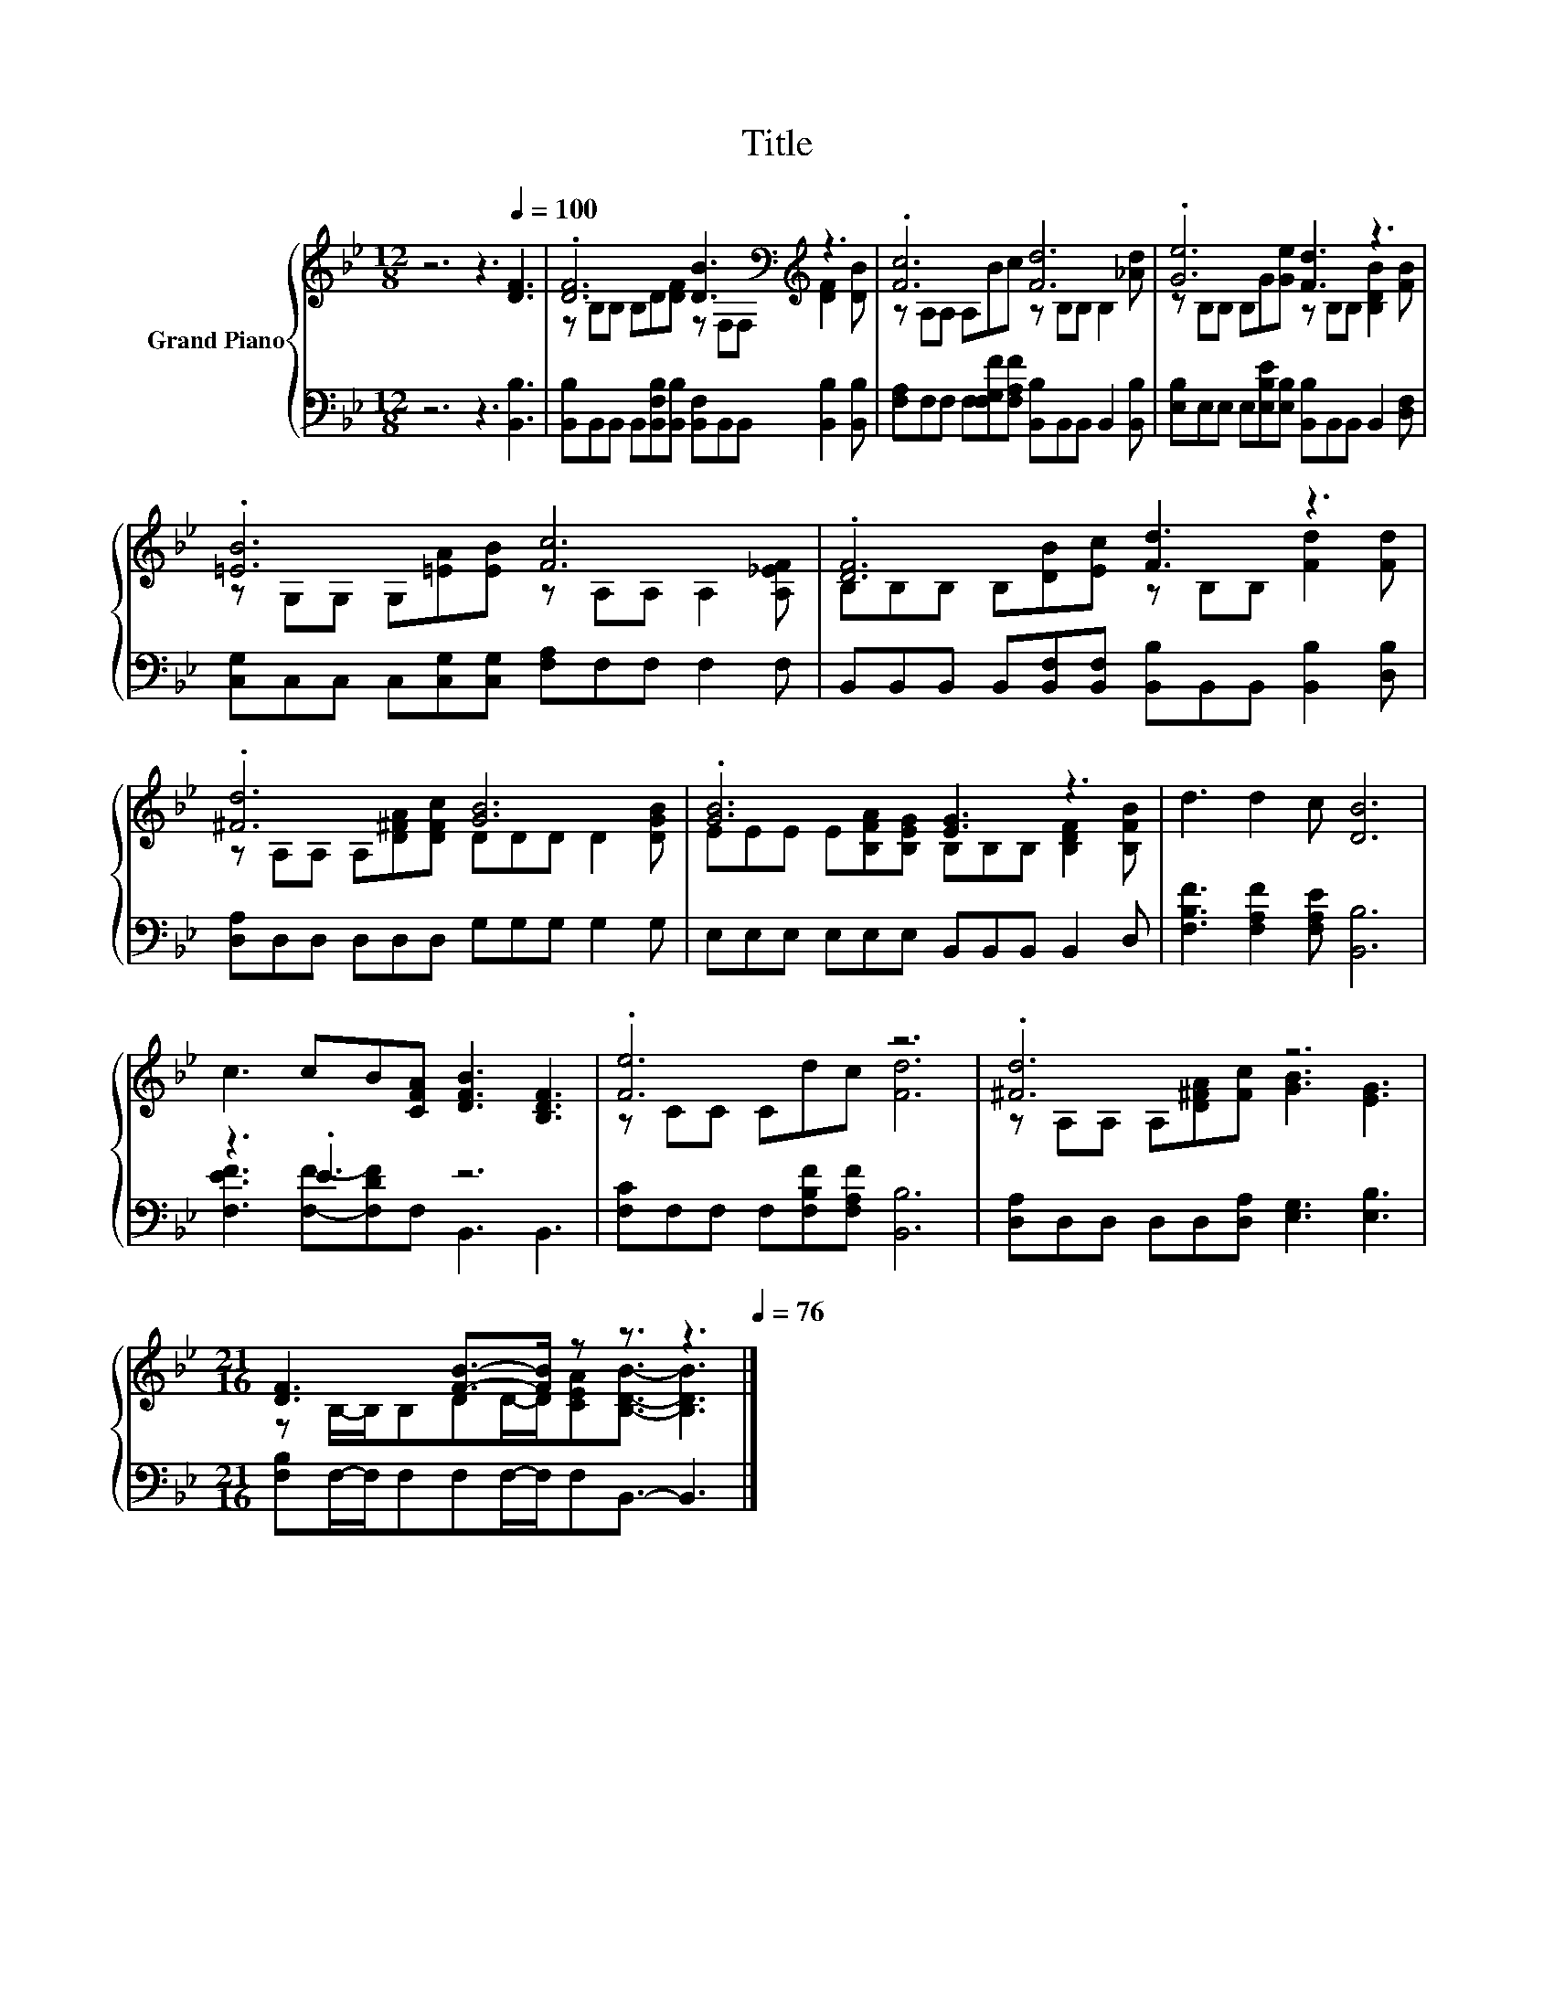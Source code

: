 X:1
T:Title
%%score { ( 1 3 ) | ( 2 4 ) }
L:1/8
M:12/8
K:Bb
V:1 treble nm="Grand Piano"
V:3 treble 
V:2 bass 
V:4 bass 
V:1
 z6 z3[Q:1/4=100] [DF]3 | .[DF]6 [DB]3[K:bass][K:treble] z3 | .[Fc]6 [Fd]6 | .[Ge]6 [Fd]3 z3 | %4
 .[=EB]6 [Fc]6 | .[DF]6 [Fd]3 z3 | .[^Fd]6 [GB]6 | .[GB]6 [EG]3 z3 | d3 d2 c [DB]6 | %9
 c3 cB[CFA] [DFB]3 [B,DF]3 | .[Fe]6 z6 | .[^Fd]6 z6 | %12
[M:21/16] [DF]3 [FB]->[FB] z z3/2 z3[Q:1/4=99][Q:1/4=97][Q:1/4=96][Q:1/4=94][Q:1/4=93][Q:1/4=91][Q:1/4=90][Q:1/4=88][Q:1/4=87][Q:1/4=85][Q:1/4=84][Q:1/4=82][Q:1/4=81][Q:1/4=79][Q:1/4=78][Q:1/4=76] |] %13
V:2
 z6 z3 [B,,B,]3 | [B,,B,]B,,B,, B,,[B,,F,B,][B,,B,] [B,,F,]B,,B,, [B,,B,]2 [B,,B,] | %2
 [F,A,]F,F, F,[F,G,F][F,A,F] [B,,B,]B,,B,, B,,2 [B,,B,] | %3
 [E,B,]E,E, E,[E,B,E][E,B,] [B,,B,]B,,B,, B,,2 [D,F,] | %4
 [C,G,]C,C, C,[C,G,][C,G,] [F,A,]F,F, F,2 F, | %5
 B,,B,,B,, B,,[B,,F,][B,,F,] [B,,B,]B,,B,, [B,,B,]2 [D,B,] | [D,A,]D,D, D,D,D, G,G,G, G,2 G, | %7
 E,E,E, E,E,E, B,,B,,B,, B,,2 D, | [F,B,F]3 [F,A,F]2 [F,A,E] [B,,B,]6 | z3 .E3 z6 | %10
 [F,C]F,F, F,[F,B,F][F,A,F] [B,,B,]6 | [D,A,]D,D, D,D,[D,A,] [E,G,]3 [E,B,]3 | %12
[M:21/16] [F,B,]F,/-F,/F,F,F,/-F,/F,B,,3/2- B,,3 |] %13
V:3
 x12 | z B,B, B,D[DF] z[K:bass] F,F,[K:treble] [DF]2 [DB] | z A,A, A,Bc z B,B, B,2 [_Ad] | %3
 z B,B, B,G[Ge] z B,B, [B,DB]2 [FB] | z G,G, G,[=EA][EB] z A,A, A,2 [A,_EF] | %5
 B,B,B, B,[DB][Ec] z B,B, [Fd]2 [Fd] | z A,A, A,[D^FA][DFc] DDD D2 [DGB] | %7
 EEE E[B,FA][B,EG] B,B,B, [B,DF]2 [B,FB] | x12 | x12 | z CC Cdc [Fd]6 | %11
 z A,A, A,[D^FA][Fc] [GB]3 [EG]3 |[M:21/16] z B,/-B,/B,DD/-D/[CEA][B,DB]3/2- [B,DB]3 |] %13
V:4
 x12 | x12 | x12 | x12 | x12 | x12 | x12 | x12 | x12 | [F,EF]3 [F,F]-[F,DF]F, B,,3 B,,3 | x12 | %11
 x12 |[M:21/16] x21/2 |] %13

